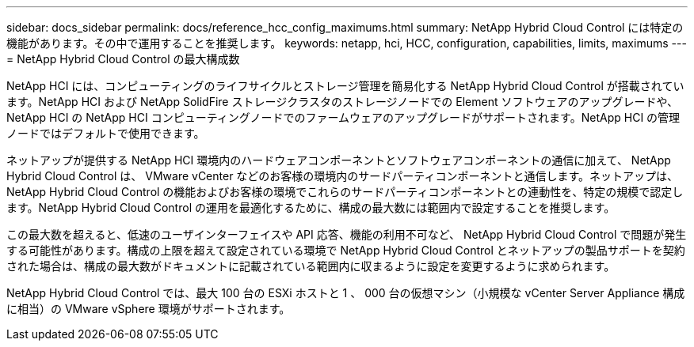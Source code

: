 ---
sidebar: docs_sidebar 
permalink: docs/reference_hcc_config_maximums.html 
summary: NetApp Hybrid Cloud Control には特定の機能があります。その中で運用することを推奨します。 
keywords: netapp, hci, HCC, configuration, capabilities, limits, maximums 
---
= NetApp Hybrid Cloud Control の最大構成数


[role="lead"]
NetApp HCI には、コンピューティングのライフサイクルとストレージ管理を簡易化する NetApp Hybrid Cloud Control が搭載されています。NetApp HCI および NetApp SolidFire ストレージクラスタのストレージノードでの Element ソフトウェアのアップグレードや、 NetApp HCI の NetApp HCI コンピューティングノードでのファームウェアのアップグレードがサポートされます。NetApp HCI の管理ノードではデフォルトで使用できます。

ネットアップが提供する NetApp HCI 環境内のハードウェアコンポーネントとソフトウェアコンポーネントの通信に加えて、 NetApp Hybrid Cloud Control は、 VMware vCenter などのお客様の環境内のサードパーティコンポーネントと通信します。ネットアップは、 NetApp Hybrid Cloud Control の機能およびお客様の環境でこれらのサードパーティコンポーネントとの連動性を、特定の規模で認定します。NetApp Hybrid Cloud Control の運用を最適化するために、構成の最大数には範囲内で設定することを推奨します。

この最大数を超えると、低速のユーザインターフェイスや API 応答、機能の利用不可など、 NetApp Hybrid Cloud Control で問題が発生する可能性があります。構成の上限を超えて設定されている環境で NetApp Hybrid Cloud Control とネットアップの製品サポートを契約された場合は、構成の最大数がドキュメントに記載されている範囲内に収まるように設定を変更するように求められます。

NetApp Hybrid Cloud Control では、最大 100 台の ESXi ホストと 1 、 000 台の仮想マシン（小規模な vCenter Server Appliance 構成に相当）の VMware vSphere 環境がサポートされます。
